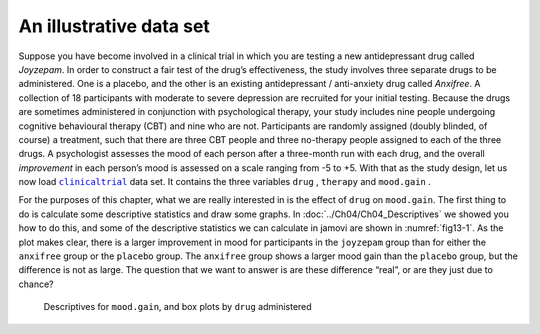 .. sectionauthor:: `Danielle J. Navarro <https://djnavarro.net/>`_ and `David R. Foxcroft <https://www.davidfoxcroft.com/>`_

An illustrative data set
------------------------

Suppose you have become involved in a clinical trial in which you are
testing a new antidepressant drug called *Joyzepam*. In order to
construct a fair test of the drug’s effectiveness, the study involves
three separate drugs to be administered. One is a placebo, and the other
is an existing antidepressant / anti-anxiety drug called *Anxifree*. A
collection of 18 participants with moderate to severe depression are
recruited for your initial testing. Because the drugs are sometimes
administered in conjunction with psychological therapy, your study
includes nine people undergoing cognitive behavioural therapy (CBT) and
nine who are not. Participants are randomly assigned (doubly blinded, of
course) a treatment, such that there are three CBT people and three
no-therapy people assigned to each of the three drugs. A psychologist
assesses the mood of each person after a three-month run with each drug,
and the overall *improvement* in each person’s mood is assessed on a scale
ranging from -5 to +5. With that as the study design, let us now load
|clinicaltrial|_ data set. It contains the three variables ``drug``
|nominal|, ``therapy`` |nominal| and ``mood.gain`` |continuous|.

For the purposes of this chapter, what we are really interested in is the
effect of ``drug`` on ``mood.gain``. The first thing to do is calculate some
descriptive statistics and draw some graphs. In :doc:`../Ch04/Ch04_Descriptives`
we showed you how to do this, and some of the descriptive statistics we can
calculate in jamovi are shown in :numref:`fig13-1`. As the plot makes clear,
there is a larger improvement in mood for participants in the ``joyzepam``
group than for either the ``anxifree`` group or the ``placebo`` group. The
``anxifree`` group shows a larger mood gain than the ``placebo`` group, but the
difference is not as large. The question that we want to answer is are these
difference “real”, or are they just due to chance?

.. ----------------------------------------------------------------------------

.. figure:: ../_images/fig13-1.*
   :alt: Descriptives for ``mood.gain``, and box plots by ``drug`` administered
   :name: fig13-1

   Descriptives for ``mood.gain``, and box plots by ``drug`` administered
   
.. ----------------------------------------------------------------------------

.. |clinicaltrial|                     replace:: ``clinicaltrial``
.. _clinicaltrial:                     ../../_statics/data/clinicaltrial.omv

.. |continuous|                        image:: ../_images/variable-continuous.*
   :width: 16px
 
.. |nominal|                           image:: ../_images/variable-nominal.*
   :width: 16px
